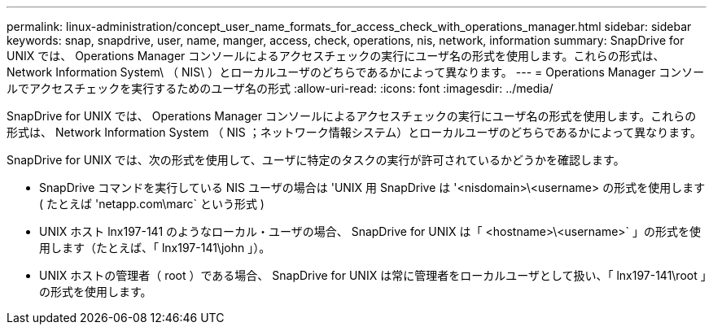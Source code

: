 ---
permalink: linux-administration/concept_user_name_formats_for_access_check_with_operations_manager.html 
sidebar: sidebar 
keywords: snap, snapdrive, user, name, manger, access, check, operations, nis, network, information 
summary: SnapDrive for UNIX では、 Operations Manager コンソールによるアクセスチェックの実行にユーザ名の形式を使用します。これらの形式は、 Network Information System\ （ NIS\ ）とローカルユーザのどちらであるかによって異なります。 
---
= Operations Manager コンソールでアクセスチェックを実行するためのユーザ名の形式
:allow-uri-read: 
:icons: font
:imagesdir: ../media/


[role="lead"]
SnapDrive for UNIX では、 Operations Manager コンソールによるアクセスチェックの実行にユーザ名の形式を使用します。これらの形式は、 Network Information System （ NIS ；ネットワーク情報システム）とローカルユーザのどちらであるかによって異なります。

SnapDrive for UNIX では、次の形式を使用して、ユーザに特定のタスクの実行が許可されているかどうかを確認します。

* SnapDrive コマンドを実行している NIS ユーザの場合は 'UNIX 用 SnapDrive は '<nisdomain>\<username> の形式を使用します ( たとえば 'netapp.com\marc` という形式 )
* UNIX ホスト lnx197-141 のようなローカル・ユーザの場合、 SnapDrive for UNIX は「 <hostname>\<username>` 」の形式を使用します（たとえば、「 lnx197-141\john 」）。
* UNIX ホストの管理者（ root ）である場合、 SnapDrive for UNIX は常に管理者をローカルユーザとして扱い、「 lnx197-141\root 」の形式を使用します。

